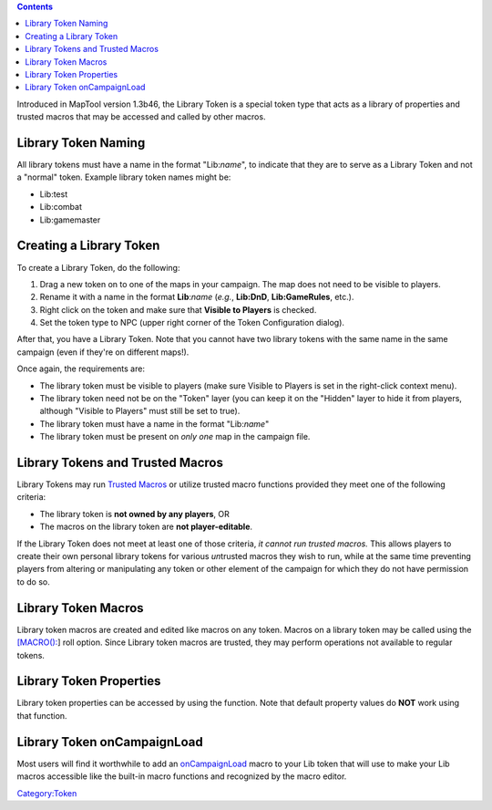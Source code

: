 .. contents::
   :depth: 3
..

.. raw:: mediawiki

   {{Languages|Library Token}}

Introduced in MapTool version 1.3b46, the Library Token is a special
token type that acts as a library of properties and trusted macros that
may be accessed and called by other macros.

.. _library_token_naming:

Library Token Naming
====================

All library tokens must have a name in the format "Lib:*name*", to
indicate that they are to serve as a Library Token and not a "normal"
token. Example library token names might be:

-  Lib:test
-  Lib:combat
-  Lib:gamemaster

.. _creating_a_library_token:

Creating a Library Token
========================

To create a Library Token, do the following:

#. Drag a new token on to one of the maps in your campaign. The map does
   not need to be visible to players.
#. Rename it with a name in the format **Lib**:*name* (*e.g.*,
   **Lib:DnD**, **Lib:GameRules**, etc.).
#. Right click on the token and make sure that **Visible to Players** is
   checked.
#. Set the token type to NPC (upper right corner of the Token
   Configuration dialog).

After that, you have a Library Token. Note that you cannot have two
library tokens with the same name in the same campaign (even if they're
on different maps!).

Once again, the requirements are:

-  The library token must be visible to players (make sure Visible to
   Players is set in the right-click context menu).
-  The library token need not be on the "Token" layer (you can keep it
   on the "Hidden" layer to hide it from players, although "Visible to
   Players" must still be set to true).
-  The library token must have a name in the format "Lib:*name*"
-  The library token must be present on *only one* map in the campaign
   file.

.. _library_tokens_and_trusted_macros:

Library Tokens and Trusted Macros
=================================

Library Tokens may run `Trusted Macros <Trusted_Macro>`__ or utilize
trusted macro functions provided they meet one of the following
criteria:

-  The library token is **not owned by any players**, OR
-  The macros on the library token are **not player-editable**.

If the Library Token does not meet at least one of those criteria, *it
cannot run trusted macros.* This allows players to create their own
personal library tokens for various *un*\ trusted macros they wish to
run, while at the same time preventing players from altering or
manipulating any token or other element of the campaign for which they
do not have permission to do so.

.. _library_token_macros:

Library Token Macros
====================

Library token macros are created and edited like macros on any token.
Macros on a library token may be called using the
`[MACRO(): <Macros:Branching_and_Looping#MACRO_Option>`__] roll option.
Since Library token macros are trusted, they may perform operations not
available to regular tokens.

.. _library_token_properties:

Library Token Properties
========================

Library token properties can be accessed by using the function. Note
that default property values do **NOT** work using that function.

.. _library_token_oncampaignload:

Library Token onCampaignLoad
============================

Most users will find it worthwhile to add an
`onCampaignLoad <onCampaignLoad>`__ macro to your Lib token that will
use to make your Lib macros accessible like the built-in macro functions
and recognized by the macro editor.

`Category:Token <Category:Token>`__
